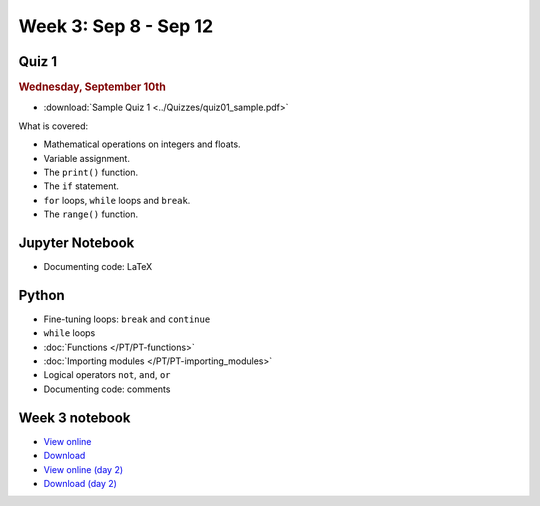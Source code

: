 Week 3: Sep 8 - Sep 12
======================

Quiz 1
~~~~~~

.. rubric:: Wednesday, September 10th

* :download:`Sample Quiz 1 <../Quizzes/quiz01_sample.pdf>`

What is covered:

* Mathematical operations on integers and floats.
* Variable assignment.
* The ``print()`` function.
* The ``if`` statement.
* ``for`` loops, ``while`` loops and ``break``.
* The ``range()`` function.

Jupyter Notebook
~~~~~~~~~~~~~~~~
* Documenting code: LaTeX

Python
~~~~~~
* Fine-tuning loops: ``break`` and ``continue``
* ``while`` loops
* :doc:`Functions </PT/PT-functions>`
* :doc:`Importing modules </PT/PT-importing_modules>`
* Logical operators ``not``, ``and``, ``or``
* Documenting code: comments


Week 3 notebook
~~~~~~~~~~~~~~~
- `View online <../_static/weekly_notebooks/week03_notebook.html>`_
- `Download <../_static/weekly_notebooks/week03_notebook.ipynb>`_
- `View online (day 2) <../_static/weekly_notebooks/week03_notebook_day2.html>`_
- `Download (day 2) <../_static/weekly_notebooks/week03_notebook_day2.ipynb>`_